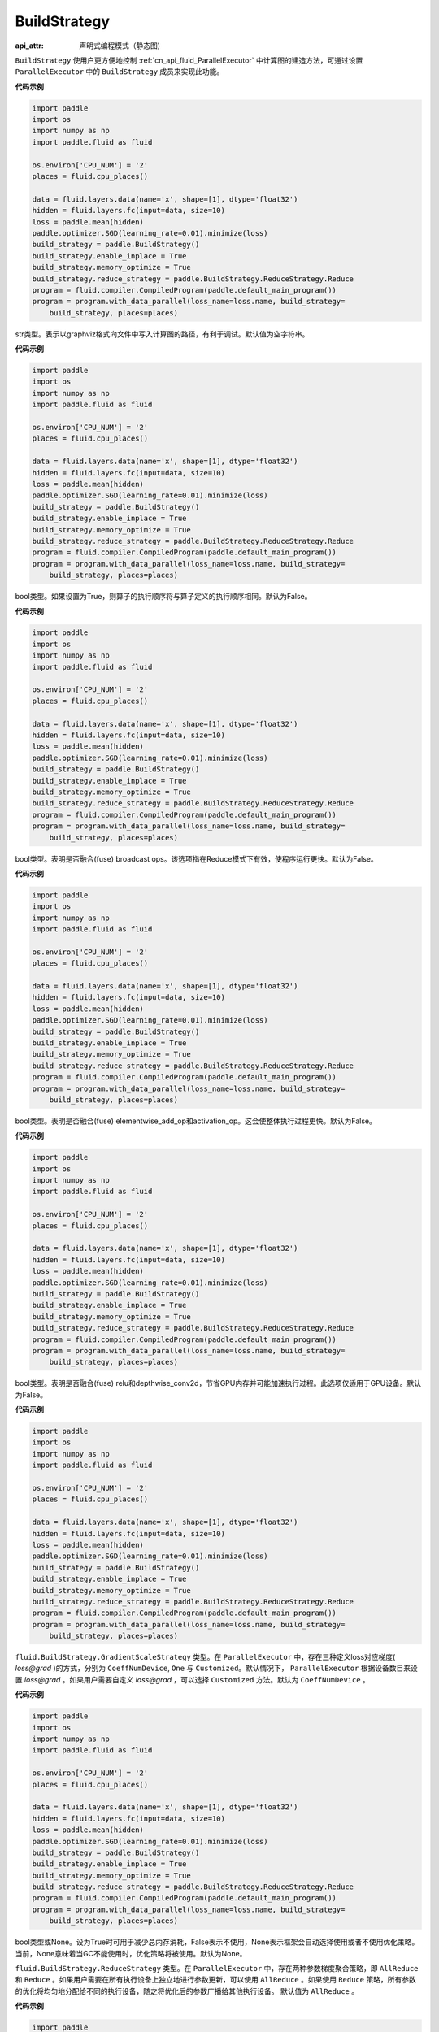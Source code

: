 .. _cn_api_fluid_BuildStrategy:

BuildStrategy
-------------------------------


.. py:class:: paddle.fluid.BuildStrategy

:api_attr: 声明式编程模式（静态图)



``BuildStrategy`` 使用户更方便地控制 :ref:`cn_api_fluid_ParallelExecutor` 中计算图的建造方法，可通过设置 ``ParallelExecutor`` 中的 ``BuildStrategy`` 成员来实现此功能。

**代码示例**

.. code-block:: python

    import paddle
    import os
    import numpy as np
    import paddle.fluid as fluid
    
    os.environ['CPU_NUM'] = '2'
    places = fluid.cpu_places()
    
    data = fluid.layers.data(name='x', shape=[1], dtype='float32')
    hidden = fluid.layers.fc(input=data, size=10)
    loss = paddle.mean(hidden)
    paddle.optimizer.SGD(learning_rate=0.01).minimize(loss)
    build_strategy = paddle.BuildStrategy()
    build_strategy.enable_inplace = True
    build_strategy.memory_optimize = True
    build_strategy.reduce_strategy = paddle.BuildStrategy.ReduceStrategy.Reduce
    program = fluid.compiler.CompiledProgram(paddle.default_main_program())
    program = program.with_data_parallel(loss_name=loss.name, build_strategy=
        build_strategy, places=places)

.. py:attribute:: debug_graphviz_path

str类型。表示以graphviz格式向文件中写入计算图的路径，有利于调试。默认值为空字符串。

**代码示例**

.. code-block:: python

    import paddle
    import os
    import numpy as np
    import paddle.fluid as fluid
    
    os.environ['CPU_NUM'] = '2'
    places = fluid.cpu_places()
    
    data = fluid.layers.data(name='x', shape=[1], dtype='float32')
    hidden = fluid.layers.fc(input=data, size=10)
    loss = paddle.mean(hidden)
    paddle.optimizer.SGD(learning_rate=0.01).minimize(loss)
    build_strategy = paddle.BuildStrategy()
    build_strategy.enable_inplace = True
    build_strategy.memory_optimize = True
    build_strategy.reduce_strategy = paddle.BuildStrategy.ReduceStrategy.Reduce
    program = fluid.compiler.CompiledProgram(paddle.default_main_program())
    program = program.with_data_parallel(loss_name=loss.name, build_strategy=
        build_strategy, places=places)

.. py:attribute:: enable_sequential_execution

bool类型。如果设置为True，则算子的执行顺序将与算子定义的执行顺序相同。默认为False。

**代码示例**

.. code-block:: python

    import paddle
    import os
    import numpy as np
    import paddle.fluid as fluid
    
    os.environ['CPU_NUM'] = '2'
    places = fluid.cpu_places()
    
    data = fluid.layers.data(name='x', shape=[1], dtype='float32')
    hidden = fluid.layers.fc(input=data, size=10)
    loss = paddle.mean(hidden)
    paddle.optimizer.SGD(learning_rate=0.01).minimize(loss)
    build_strategy = paddle.BuildStrategy()
    build_strategy.enable_inplace = True
    build_strategy.memory_optimize = True
    build_strategy.reduce_strategy = paddle.BuildStrategy.ReduceStrategy.Reduce
    program = fluid.compiler.CompiledProgram(paddle.default_main_program())
    program = program.with_data_parallel(loss_name=loss.name, build_strategy=
        build_strategy, places=places)

.. py:attribute:: fuse_broadcast_ops
     
bool类型。表明是否融合(fuse) broadcast ops。该选项指在Reduce模式下有效，使程序运行更快。默认为False。

**代码示例**

.. code-block:: python

    import paddle
    import os
    import numpy as np
    import paddle.fluid as fluid
    
    os.environ['CPU_NUM'] = '2'
    places = fluid.cpu_places()
    
    data = fluid.layers.data(name='x', shape=[1], dtype='float32')
    hidden = fluid.layers.fc(input=data, size=10)
    loss = paddle.mean(hidden)
    paddle.optimizer.SGD(learning_rate=0.01).minimize(loss)
    build_strategy = paddle.BuildStrategy()
    build_strategy.enable_inplace = True
    build_strategy.memory_optimize = True
    build_strategy.reduce_strategy = paddle.BuildStrategy.ReduceStrategy.Reduce
    program = fluid.compiler.CompiledProgram(paddle.default_main_program())
    program = program.with_data_parallel(loss_name=loss.name, build_strategy=
        build_strategy, places=places)

.. py:attribute:: fuse_elewise_add_act_ops

bool类型。表明是否融合(fuse) elementwise_add_op和activation_op。这会使整体执行过程更快。默认为False。

**代码示例**

.. code-block:: python

    import paddle
    import os
    import numpy as np
    import paddle.fluid as fluid
    
    os.environ['CPU_NUM'] = '2'
    places = fluid.cpu_places()
    
    data = fluid.layers.data(name='x', shape=[1], dtype='float32')
    hidden = fluid.layers.fc(input=data, size=10)
    loss = paddle.mean(hidden)
    paddle.optimizer.SGD(learning_rate=0.01).minimize(loss)
    build_strategy = paddle.BuildStrategy()
    build_strategy.enable_inplace = True
    build_strategy.memory_optimize = True
    build_strategy.reduce_strategy = paddle.BuildStrategy.ReduceStrategy.Reduce
    program = fluid.compiler.CompiledProgram(paddle.default_main_program())
    program = program.with_data_parallel(loss_name=loss.name, build_strategy=
        build_strategy, places=places)

.. py:attribute:: fuse_relu_depthwise_conv

bool类型。表明是否融合(fuse) relu和depthwise_conv2d，节省GPU内存并可能加速执行过程。此选项仅适用于GPU设备。默认为False。

**代码示例**

.. code-block:: python

    import paddle
    import os
    import numpy as np
    import paddle.fluid as fluid
    
    os.environ['CPU_NUM'] = '2'
    places = fluid.cpu_places()
    
    data = fluid.layers.data(name='x', shape=[1], dtype='float32')
    hidden = fluid.layers.fc(input=data, size=10)
    loss = paddle.mean(hidden)
    paddle.optimizer.SGD(learning_rate=0.01).minimize(loss)
    build_strategy = paddle.BuildStrategy()
    build_strategy.enable_inplace = True
    build_strategy.memory_optimize = True
    build_strategy.reduce_strategy = paddle.BuildStrategy.ReduceStrategy.Reduce
    program = fluid.compiler.CompiledProgram(paddle.default_main_program())
    program = program.with_data_parallel(loss_name=loss.name, build_strategy=
        build_strategy, places=places)

.. py:attribute:: gradient_scale_strategy

``fluid.BuildStrategy.GradientScaleStrategy`` 类型。在 ``ParallelExecutor`` 中，存在三种定义loss对应梯度( *loss@grad* )的方式，分别为 ``CoeffNumDevice``, ``One`` 与 ``Customized``。默认情况下， ``ParallelExecutor`` 根据设备数目来设置 *loss@grad* 。如果用户需要自定义 *loss@grad* ，可以选择 ``Customized`` 方法。默认为 ``CoeffNumDevice`` 。

**代码示例**

.. code-block:: python

    import paddle
    import os
    import numpy as np
    import paddle.fluid as fluid
    
    os.environ['CPU_NUM'] = '2'
    places = fluid.cpu_places()
    
    data = fluid.layers.data(name='x', shape=[1], dtype='float32')
    hidden = fluid.layers.fc(input=data, size=10)
    loss = paddle.mean(hidden)
    paddle.optimizer.SGD(learning_rate=0.01).minimize(loss)
    build_strategy = paddle.BuildStrategy()
    build_strategy.enable_inplace = True
    build_strategy.memory_optimize = True
    build_strategy.reduce_strategy = paddle.BuildStrategy.ReduceStrategy.Reduce
    program = fluid.compiler.CompiledProgram(paddle.default_main_program())
    program = program.with_data_parallel(loss_name=loss.name, build_strategy=
        build_strategy, places=places)

.. py:attribute:: memory_optimize

bool类型或None。设为True时可用于减少总内存消耗，False表示不使用，None表示框架会自动选择使用或者不使用优化策略。当前，None意味着当GC不能使用时，优化策略将被使用。默认为None。

.. py:attribute:: reduce_strategy

``fluid.BuildStrategy.ReduceStrategy`` 类型。在 ``ParallelExecutor`` 中，存在两种参数梯度聚合策略，即 ``AllReduce`` 和 ``Reduce`` 。如果用户需要在所有执行设备上独立地进行参数更新，可以使用 ``AllReduce`` 。如果使用 ``Reduce`` 策略，所有参数的优化将均匀地分配给不同的执行设备，随之将优化后的参数广播给其他执行设备。
默认值为 ``AllReduce`` 。

**代码示例**

.. code-block:: python

    import paddle
    import os
    import numpy as np
    import paddle.fluid as fluid
    
    os.environ['CPU_NUM'] = '2'
    places = fluid.cpu_places()
    
    data = fluid.layers.data(name='x', shape=[1], dtype='float32')
    hidden = fluid.layers.fc(input=data, size=10)
    loss = paddle.mean(hidden)
    paddle.optimizer.SGD(learning_rate=0.01).minimize(loss)
    build_strategy = paddle.BuildStrategy()
    build_strategy.enable_inplace = True
    build_strategy.memory_optimize = True
    build_strategy.reduce_strategy = paddle.BuildStrategy.ReduceStrategy.Reduce
    program = fluid.compiler.CompiledProgram(paddle.default_main_program())
    program = program.with_data_parallel(loss_name=loss.name, build_strategy=
        build_strategy, places=places)

.. py:attribute:: remove_unnecessary_lock

bool类型。设置True会去除GPU操作中的一些锁操作， ``ParallelExecutor`` 将运行得更快，默认为True。

**代码示例**

.. code-block:: python

    import paddle
    import os
    import numpy as np
    import paddle.fluid as fluid
    
    os.environ['CPU_NUM'] = '2'
    places = fluid.cpu_places()
    
    data = fluid.layers.data(name='x', shape=[1], dtype='float32')
    hidden = fluid.layers.fc(input=data, size=10)
    loss = paddle.mean(hidden)
    paddle.optimizer.SGD(learning_rate=0.01).minimize(loss)
    build_strategy = paddle.BuildStrategy()
    build_strategy.enable_inplace = True
    build_strategy.memory_optimize = True
    build_strategy.reduce_strategy = paddle.BuildStrategy.ReduceStrategy.Reduce
    program = fluid.compiler.CompiledProgram(paddle.default_main_program())
    program = program.with_data_parallel(loss_name=loss.name, build_strategy=
        build_strategy, places=places)

.. py:attribute:: sync_batch_norm

bool类型。表示是否使用同步的批正则化，即在训练阶段通过多个设备同步均值和方差。当前的实现不支持FP16训练和CPU。并且目前**仅支持**仅在一台机器上进行同步式批正则。默认为 False。

**代码示例**

.. code-block:: python

    import paddle
    import os
    import numpy as np
    import paddle.fluid as fluid
    
    os.environ['CPU_NUM'] = '2'
    places = fluid.cpu_places()
    
    data = fluid.layers.data(name='x', shape=[1], dtype='float32')
    hidden = fluid.layers.fc(input=data, size=10)
    loss = paddle.mean(hidden)
    paddle.optimizer.SGD(learning_rate=0.01).minimize(loss)
    build_strategy = paddle.BuildStrategy()
    build_strategy.enable_inplace = True
    build_strategy.memory_optimize = True
    build_strategy.reduce_strategy = paddle.BuildStrategy.ReduceStrategy.Reduce
    program = fluid.compiler.CompiledProgram(paddle.default_main_program())
    program = program.with_data_parallel(loss_name=loss.name, build_strategy=
        build_strategy, places=places)

